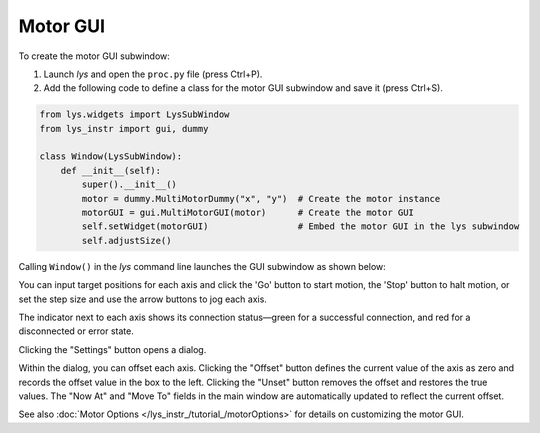 
Motor GUI
=========

To create the motor GUI subwindow:

1. Launch *lys* and open the ``proc.py`` file (press Ctrl+P).

2. Add the following code to define a class for the motor GUI subwindow and save it (press Ctrl+S).

.. code-block:: python

    from lys.widgets import LysSubWindow
    from lys_instr import gui, dummy

    class Window(LysSubWindow):
        def __init__(self):
            super().__init__()
            motor = dummy.MultiMotorDummy("x", "y")  # Create the motor instance
            motorGUI = gui.MultiMotorGUI(motor)      # Create the motor GUI
            self.setWidget(motorGUI)                 # Embed the motor GUI in the lys subwindow
            self.adjustSize()

Calling ``Window()`` in the *lys* command line launches the GUI subwindow as shown below:

.. image:: /lys_instr_/tutorial_/motor_1.png

You can input target positions for each axis and click the 'Go' button to start motion, the 'Stop' button to halt motion, or set the step size and use the arrow buttons to jog each axis.

The indicator next to each axis shows its connection status—green for a successful connection, and red for a disconnected or error state.

Clicking the "Settings" button opens a dialog.

.. image:: /lys_instr_/tutorial_/motor_2.png
    :scale: 80%

Within the dialog, you can offset each axis.
Clicking the "Offset" button defines the current value of the axis as zero and records the offset value in the box to the left.
Clicking the "Unset" button removes the offset and restores the true values.
The "Now At" and "Move To" fields in the main window are automatically updated to reflect the current offset.

See also :doc:`Motor Options </lys_instr_/tutorial_/motorOptions>` for details on customizing the motor GUI.